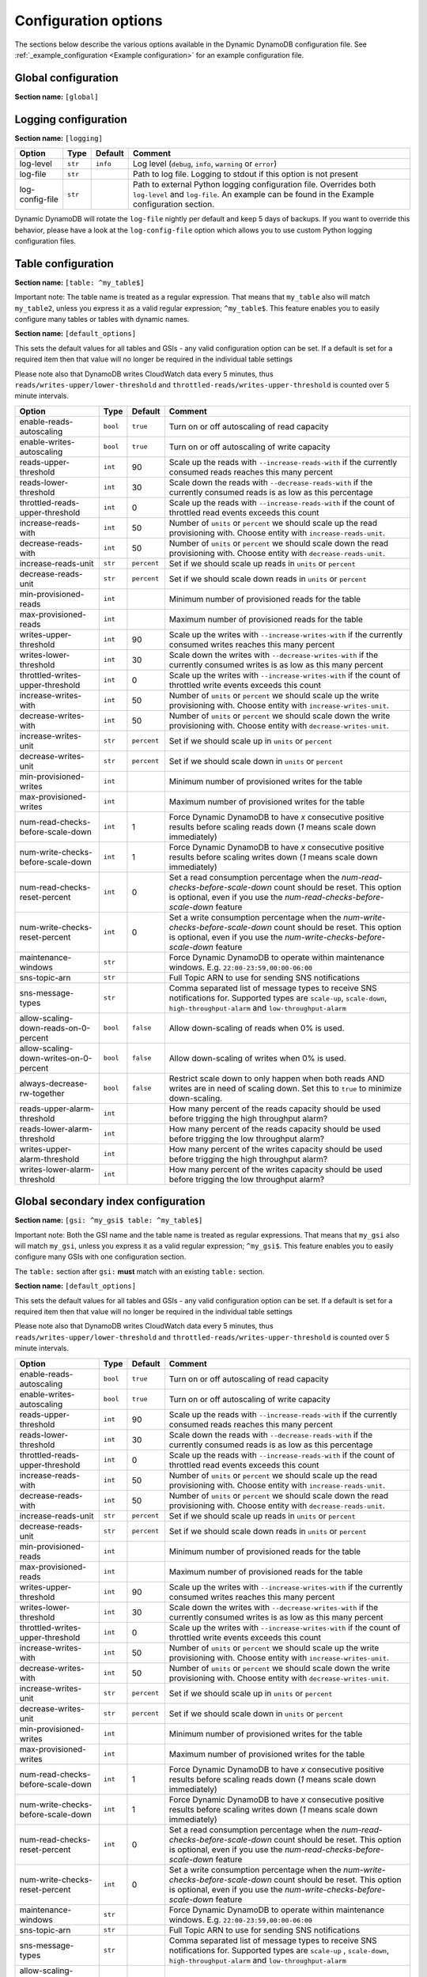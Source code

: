 Configuration options
=====================

The sections below describe the various options available in the Dynamic DynamoDB configuration file. See :ref:`_example_configuration <Example configuration>` for an example configuration file.

Global configuration
--------------------

**Section name:** ``[global]``

===================================== ========= ============= ==========================================
Option                                Type      Default       Comment
===================================== ========= ============= ==========================================
aws-access-key-id                     ``str``                  AWS access API key
aws-secret-access-key-id              ``str``                  AWS secret API key
region                                ``str``    ``us-east-1`` AWS region to use
check-interval                        ``int``    300           How many seconds to wait between the checks
circuit-breaker-url                   ``str``                  URL to poll for circuit breaking. Dynamic DynamoDB will only run if the circuit breaker returns ``HTTP/200``
circuit-breaker-timeout               ``float``  10000.00      Timeout for the circuit breaker, in ms
===================================== ========= ============= ==========================================

Logging configuration
---------------------

**Section name:** ``[logging]``

===================================== ======= ============= ==========================================
Option                                Type    Default       Comment
===================================== ======= ============= ==========================================
log-level                             ``str``  ``info``      Log level (``debug``, ``info``, ``warning`` or ``error``)
log-file                              ``str``                Path to log file. Logging to stdout if this option is not present
log-config-file                       ``str``                Path to external Python logging configuration file. Overrides both ``log-level`` and ``log-file``. An example can be found in the Example configuration section.
===================================== ======= ============= ==========================================

Dynamic DynamoDB will rotate the ``log-file`` nightly per default and keep 5 days of backups. If you want to override this behavior, please have a look at the ``log-config-file`` option which allows you to use custom Python logging configuration files.

Table configuration
-------------------

**Section name:** ``[table: ^my_table$]``

Important note: The table name is treated as a regular expression. That means that ``my_table`` also will match ``my_table2``, unless you express it as a valid regular expression; ``^my_table$``. This feature enables you to easily configure many tables or tables with dynamic names.

**Section name:** ``[default_options]``

This sets the default values for all tables and GSIs - any valid configuration option can be set. If a default is set for a required item then that value will no longer be required in the individual table settings

Please note also that DynamoDB writes CloudWatch data every 5 minutes, thus ``reads/writes-upper/lower-threshold`` and ``throttled-reads/writes-upper-threshold`` is counted over 5 minute intervals.

========================================== ======== ============= ==========================================
Option                                     Type     Default       Comment
========================================== ======== ============= ==========================================
enable-reads-autoscaling                   ``bool`` ``true``      Turn on or off autoscaling of read capacity
enable-writes-autoscaling                  ``bool`` ``true``      Turn on or off autoscaling of write capacity
reads-upper-threshold                      ``int``  90            Scale up the reads with ``--increase-reads-with`` if the currently consumed reads reaches this many percent
reads-lower-threshold                      ``int``  30            Scale down the reads with ``--decrease-reads-with`` if the currently consumed reads is as low as this percentage
throttled-reads-upper-threshold            ``int``  0             Scale up the reads with ``--increase-reads-with`` if the count of throttled read events exceeds this count
increase-reads-with                        ``int``  50            Number of ``units`` or ``percent`` we should scale up the read provisioning with. Choose entity with ``increase-reads-unit``.
decrease-reads-with                        ``int``  50            Number of ``units`` or ``percent`` we should scale down the read provisioning with. Choose entity with ``decrease-reads-unit``.
increase-reads-unit                        ``str``  ``percent``   Set if we should scale up reads in ``units`` or ``percent``
decrease-reads-unit                        ``str``  ``percent``   Set if we should scale down reads in ``units`` or ``percent``
min-provisioned-reads                      ``int``                Minimum number of provisioned reads for the table
max-provisioned-reads                      ``int``                Maximum number of provisioned reads for the table
writes-upper-threshold                     ``int``  90            Scale up the writes with ``--increase-writes-with`` if the currently consumed writes reaches this many percent
writes-lower-threshold                     ``int``  30            Scale down the writes with ``--decrease-writes-with`` if the currently consumed writes is as low as this many percent
throttled-writes-upper-threshold           ``int``  0             Scale up the writes with ``--increase-writes-with`` if the count of throttled write events exceeds this count
increase-writes-with                       ``int``  50            Number of ``units`` or ``percent`` we should scale up the write provisioning with. Choose entity with ``increase-writes-unit``.
decrease-writes-with                       ``int``  50            Number of ``units`` or ``percent`` we should scale down the write provisioning with. Choose entity with ``decrease-writes-unit``.
increase-writes-unit                       ``str``  ``percent``   Set if we should scale up in ``units`` or ``percent``
decrease-writes-unit                       ``str``  ``percent``   Set if we should scale down in ``units`` or ``percent``
min-provisioned-writes                     ``int``                Minimum number of provisioned writes for the table
max-provisioned-writes                     ``int``                Maximum number of provisioned writes for the table
num-read-checks-before-scale-down          ``int``  1             Force Dynamic DynamoDB to have `x` consecutive positive results before scaling reads down (`1` means scale down immediately)
num-write-checks-before-scale-down         ``int``  1             Force Dynamic DynamoDB to have `x` consecutive positive results before scaling writes down (`1` means scale down immediately)
num-read-checks-reset-percent              ``int``  0             Set a read consumption percentage when the `num-read-checks-before-scale-down` count should be reset. This option is optional, even if you use the `num-read-checks-before-scale-down` feature
num-write-checks-reset-percent             ``int``  0             Set a write consumption percentage when the `num-write-checks-before-scale-down` count should be reset. This option is optional, even if you use the `num-write-checks-before-scale-down` feature
maintenance-windows                        ``str``                Force Dynamic DynamoDB to operate within maintenance windows. E.g. ``22:00-23:59,00:00-06:00``
sns-topic-arn                              ``str``                Full Topic ARN to use for sending SNS notifications
sns-message-types                          ``str``                Comma separated list of message types to receive SNS notifications for. Supported types are ``scale-up``, ``scale-down``, ``high-throughput-alarm`` and ``low-throughput-alarm``
allow-scaling-down-reads-on-0-percent      ``bool`` ``false``     Allow down-scaling of reads when 0% is used.
allow-scaling-down-writes-on-0-percent     ``bool`` ``false``     Allow down-scaling of writes when 0% is used.
always-decrease-rw-together                ``bool`` ``false``     Restrict scale down to only happen when both reads AND writes are in need of scaling down. Set this to ``true`` to minimize down-scaling.
reads-upper-alarm-threshold                ``int``                How many percent of the reads capacity should be used before trigging the high throughput alarm?
reads-lower-alarm-threshold                ``int``                How many percent of the reads capacity should be used before trigging the low throughput alarm?
writes-upper-alarm-threshold               ``int``                How many percent of the writes capacity should be used before trigging the high throughput alarm?
writes-lower-alarm-threshold               ``int``                How many percent of the writes capacity should be used before trigging the low throughput alarm?
========================================== ======== ============= ==========================================


Global secondary index configuration
------------------------------------

**Section name:** ``[gsi: ^my_gsi$ table: ^my_table$]``

Important note: Both the GSI name and the table name is treated as regular expressions. That means that ``my_gsi`` also will match ``my_gsi``, unless you express it as a valid regular expression; ``^my_gsi$``. This feature enables you to easily configure many GSIs with one configuration section.

The ``table:`` section after ``gsi:`` **must** match with an existing ``table:`` section.

**Section name:** ``[default_options]``

This sets the default values for all tables and GSIs - any valid configuration option can be set. If a default is set for a required item then that value will no longer be required in the individual table settings

Please note also that DynamoDB writes CloudWatch data every 5 minutes, thus ``reads/writes-upper/lower-threshold`` and ``throttled-reads/writes-upper-threshold`` is counted over 5 minute intervals.

========================================== ======== ============= ==========================================
Option                                     Type     Default       Comment
========================================== ======== ============= ==========================================
enable-reads-autoscaling                   ``bool`` ``true``      Turn on or off autoscaling of read capacity
enable-writes-autoscaling                  ``bool`` ``true``      Turn on or off autoscaling of write capacity
reads-upper-threshold                      ``int``  90            Scale up the reads with ``--increase-reads-with`` if the currently consumed reads reaches this many percent
reads-lower-threshold                      ``int``  30            Scale down the reads with ``--decrease-reads-with`` if the currently consumed reads is as low as this percentage
throttled-reads-upper-threshold            ``int``  0             Scale up the reads with ``--increase-reads-with`` if the count of throttled read events exceeds this count
increase-reads-with                        ``int``  50            Number of ``units`` or ``percent`` we should scale up the read provisioning with. Choose entity with ``increase-reads-unit``.
decrease-reads-with                        ``int``  50            Number of ``units`` or ``percent`` we should scale down the read provisioning with. Choose entity with ``decrease-reads-unit``.
increase-reads-unit                        ``str``  ``percent``   Set if we should scale up reads in ``units`` or ``percent``
decrease-reads-unit                        ``str``  ``percent``   Set if we should scale down reads in ``units`` or ``percent``
min-provisioned-reads                      ``int``                Minimum number of provisioned reads for the table
max-provisioned-reads                      ``int``                Maximum number of provisioned reads for the table
writes-upper-threshold                     ``int``  90            Scale up the writes with ``--increase-writes-with`` if the currently consumed writes reaches this many percent
writes-lower-threshold                     ``int``  30            Scale down the writes with ``--decrease-writes-with`` if the currently consumed writes is as low as this many percent
throttled-writes-upper-threshold           ``int``  0             Scale up the writes with ``--increase-writes-with`` if the count of throttled write events exceeds this count
increase-writes-with                       ``int``  50            Number of ``units`` or ``percent`` we should scale up the write provisioning with. Choose entity with ``increase-writes-unit``.
decrease-writes-with                       ``int``  50            Number of ``units`` or ``percent`` we should scale down the write provisioning with. Choose entity with ``decrease-writes-unit``.
increase-writes-unit                       ``str``  ``percent``   Set if we should scale up in ``units`` or ``percent``
decrease-writes-unit                       ``str``  ``percent``   Set if we should scale down in ``units`` or ``percent``
min-provisioned-writes                     ``int``                Minimum number of provisioned writes for the table
max-provisioned-writes                     ``int``                Maximum number of provisioned writes for the table
num-read-checks-before-scale-down          ``int``  1             Force Dynamic DynamoDB to have `x` consecutive positive results before scaling reads down (`1` means scale down immediately)
num-write-checks-before-scale-down         ``int``  1             Force Dynamic DynamoDB to have `x` consecutive positive results before scaling writes down (`1` means scale down immediately)
num-read-checks-reset-percent              ``int``  0             Set a read consumption percentage when the `num-read-checks-before-scale-down` count should be reset. This option is optional, even if you use the `num-read-checks-before-scale-down` feature
num-write-checks-reset-percent             ``int``  0             Set a write consumption percentage when the `num-write-checks-before-scale-down` count should be reset. This option is optional, even if you use the `num-write-checks-before-scale-down` feature
maintenance-windows                        ``str``                Force Dynamic DynamoDB to operate within maintenance windows. E.g. ``22:00-23:59,00:00-06:00``
sns-topic-arn                              ``str``                Full Topic ARN to use for sending SNS notifications
sns-message-types                          ``str``                Comma separated list of message types to receive SNS notifications for. Supported types are ``scale-up`` , ``scale-down``, ``high-throughput-alarm`` and ``low-throughput-alarm``
allow-scaling-down-reads-on-0-percent      ``bool`` ``false``     Allow down-scaling of reads when 0% is used.
allow-scaling-down-writes-on-0-percent     ``bool`` ``false``     Allow down-scaling of writes when 0% is used.
always-decrease-rw-together                ``bool`` ``false``     Restrict scale down to only happen when both reads AND writes are in need of scaling down. Set this to ``true`` to minimize down-scaling.
reads-upper-alarm-threshold                ``int``                How many percent of the reads capacity should be used before trigging the high throughput alarm?
reads-lower-alarm-threshold                ``int``                How many percent of the reads capacity should be used before trigging the low throughput alarm?
writes-upper-alarm-threshold               ``int``                How many percent of the writes capacity should be used before trigging the high throughput alarm?
writes-lower-alarm-threshold               ``int``                How many percent of the writes capacity should be used before trigging the low throughput alarm?
========================================== ======== ============= ==========================================
